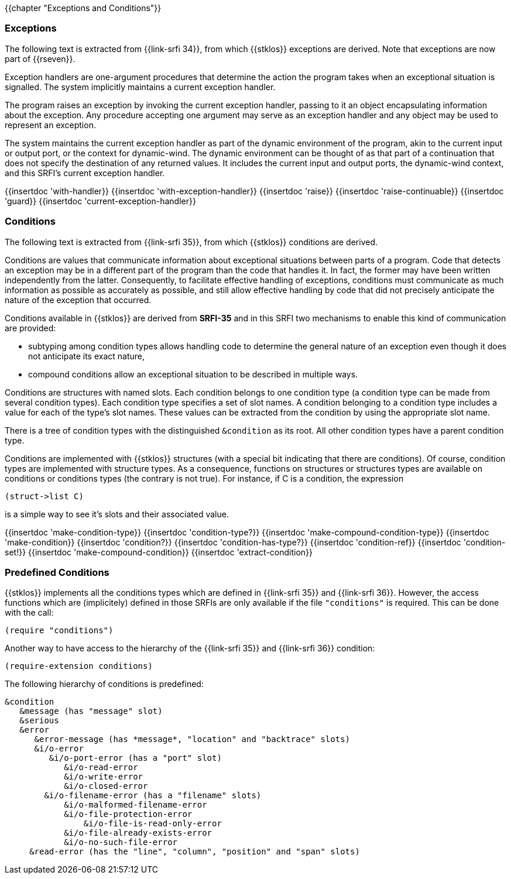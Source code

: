 //  SPDX-License-Identifier: GFDL-1.3-or-later
//
//  Copyright © 2000-2022 Erick Gallesio <eg@unice.fr>
//
//           Author: Erick Gallesio [eg@unice.fr]
//    Creation date: 26-Nov-2000 18:19 (eg)

{{chapter "Exceptions and Conditions"}}


=== Exceptions
(((exception)))
The following text is extracted from {{link-srfi 34}}, from which
{{stklos}} exceptions are derived. Note that exceptions are now part of {{rseven}}.

Exception handlers are one-argument procedures that determine the action the
program takes when an exceptional situation is signalled. The system
implicitly maintains a current exception handler.

The program raises an exception by invoking the current exception handler,
passing to it an object encapsulating information about the exception. Any
procedure accepting one argument may serve as an exception handler and any
object may be used to represent an exception.

The system maintains the current exception handler as part of the dynamic
environment of the program, akin to the current input or output port, or the
context for dynamic-wind. The dynamic environment can be thought of as that
part of a continuation that does not specify the destination of any returned
values. It includes the current input and output ports, the dynamic-wind
context, and this SRFI's current exception handler.

{{insertdoc 'with-handler}}
{{insertdoc 'with-exception-handler}}
{{insertdoc 'raise}}
{{insertdoc 'raise-continuable}}
{{insertdoc 'guard}}
{{insertdoc 'current-exception-handler}}


=== Conditions
((("condition")))
The following text is extracted from {{link-srfi 35}}, from which
{{stklos}} conditions are derived.

Conditions are values that communicate information about exceptional
situations between parts of a program. Code that detects an exception may be
in a different part of the program than the code that handles
it. In fact, the former may have been written independently from the
latter. Consequently, to facilitate effective handling of exceptions,
conditions must communicate as much information as possible as
accurately as possible, and still allow effective handling by code
that did not precisely anticipate the nature of the exception that
occurred.

Conditions available in {{stklos}} are derived from *SRFI-35* and in this SRFI
two mechanisms to enable this kind of communication are provided:



* subtyping among condition types allows handling code to
determine the general nature of an exception even though it does
not anticipate its exact nature,
* compound conditions allow an exceptional situation to be
described in multiple ways.

Conditions are structures with named slots. Each condition belongs to
one condition type (a condition type can be made from several
condition types). Each condition type specifies a set of
slot names. A condition belonging to a condition type includes a
value for each of the type's slot names. These values can be
extracted from the condition by using the appropriate slot name.

((("&condition")))
There is a tree of condition types with the distinguished `&condition`
as its root. All other condition types have a parent condition type.

Conditions are implemented with {{stklos}} structures (with a special bit
indicating that there are conditions). Of course, condition types are
implemented with structure types. As a consequence, functions on
structures or structures types are available on conditions or
conditions types (the contrary is not true). For instance, if C is a
condition, the expression
```scheme
(struct->list C)
```
is a simple way to see it's slots and their associated value.

{{insertdoc 'make-condition-type}}
{{insertdoc 'condition-type?}}
{{insertdoc 'make-compound-condition-type}}
{{insertdoc 'make-condition}}
{{insertdoc 'condition?}}
{{insertdoc 'condition-has-type?}}
{{insertdoc 'condition-ref}}
{{insertdoc 'condition-set!}}
{{insertdoc 'make-compound-condition}}
{{insertdoc 'extract-condition}}

=== Predefined Conditions
((("SRFI-35")))
((("SRFI-36")))
{{stklos}} implements all the conditions types which are defined in
{{link-srfi 35}} and {{link-srfi 36}}.
However, the access functions which are (implicitely) defined
in those SRFIs are only available if the file `"conditions"` is
required. This can be done with the call:

```scheme
(require "conditions")
```

Another way to have access to the hierarchy of the {{link-srfi 35}}
and {{link-srfi 36}} condition:

```scheme
(require-extension conditions)
```

The following hierarchy of conditions is predefined:

```
&condition
   &message (has "message" slot)
   &serious
   &error
      &error-message (has *message*, "location" and "backtrace" slots)
      &i/o-error
         &i/o-port-error (has a "port" slot)
            &i/o-read-error
            &i/o-write-error
            &i/o-closed-error
        &i/o-filename-error (has a "filename" slots)
            &i/o-malformed-filename-error
            &i/o-file-protection-error
                &i/o-file-is-read-only-error
            &i/o-file-already-exists-error
            &i/o-no-such-file-error
     &read-error (has the "line", "column", "position" and "span" slots)
```

